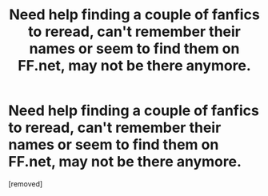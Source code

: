 #+TITLE: Need help finding a couple of fanfics to reread, can't remember their names or seem to find them on FF.net, may not be there anymore.

* Need help finding a couple of fanfics to reread, can't remember their names or seem to find them on FF.net, may not be there anymore.
:PROPERTIES:
:Score: 1
:DateUnix: 1355285504.0
:DateShort: 2012-Dec-12
:END:
[removed]

